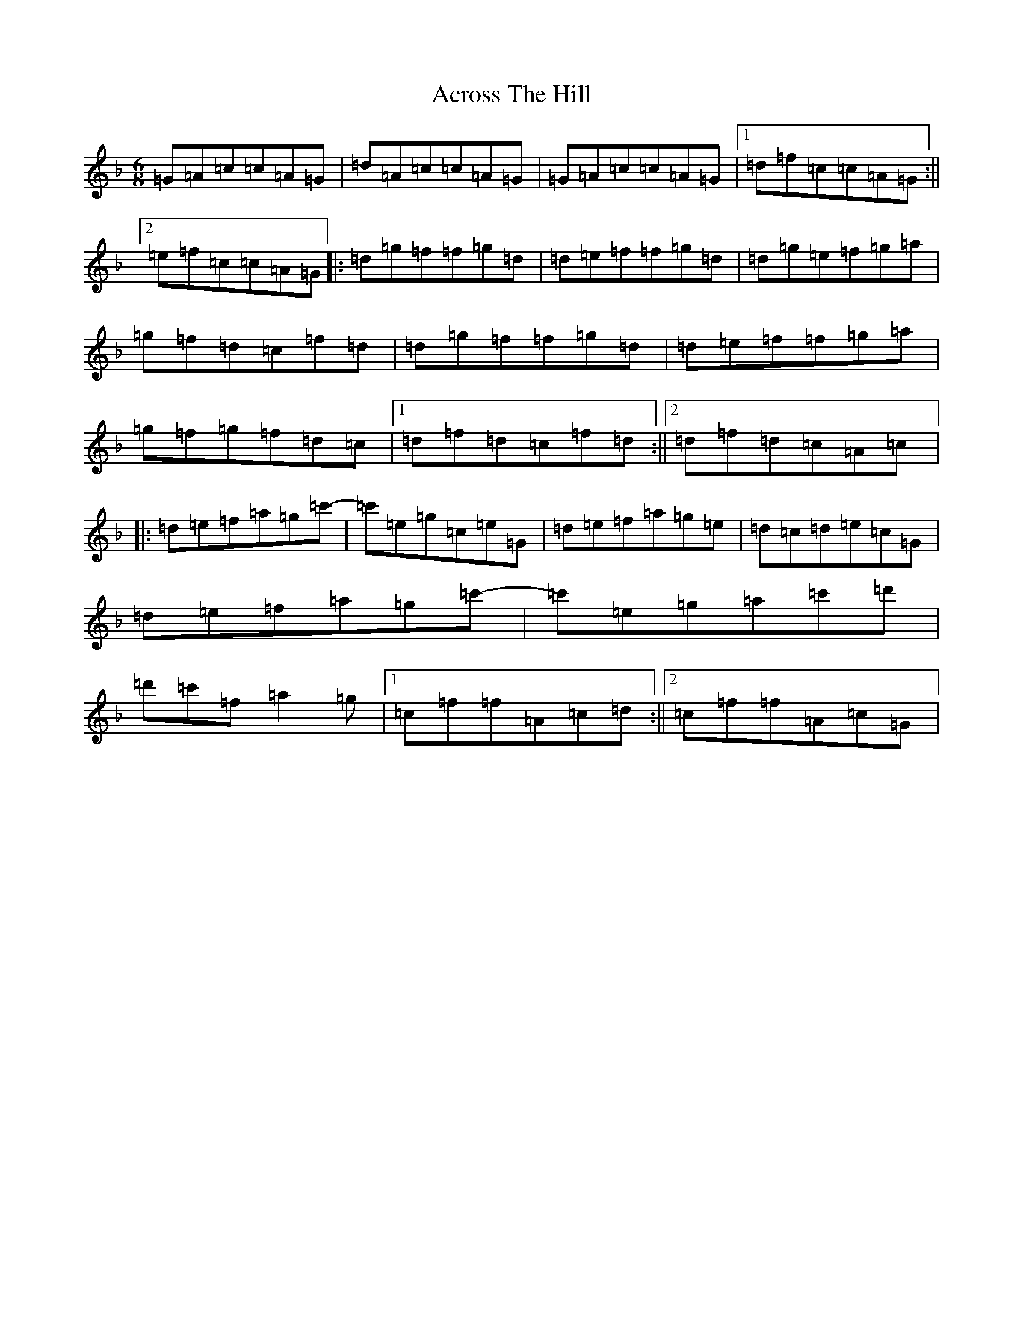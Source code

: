 X: 315
T: Across The Hill
S: https://thesession.org/tunes/1353#setting1353
Z: D Mixolydian
R: jig
M:6/8
L:1/8
K: C Mixolydian
=G=A=c=c=A=G|=d=A=c=c=A=G|=G=A=c=c=A=G|1=d=f=c=c=A=G:||2=e=f=c=c=A=G|:=d=g=f=f=g=d|=d=e=f=f=g=d|=d=g=e=f=g=a|=g=f=d=c=f=d|=d=g=f=f=g=d|=d=e=f=f=g=a|=g=f=g=f=d=c|1=d=f=d=c=f=d:||2=d=f=d=c=A=c|:=d=e=f=a=g=c'-|=c'=e=g=c=e=G|=d=e=f=a=g=e|=d=c=d=e=c=G|=d=e=f=a=g=c'-|=c'=e=g=a=c'=d'|=d'=c'=f=a2=g|1=c=f=f=A=c=d:||2=c=f=f=A=c=G|